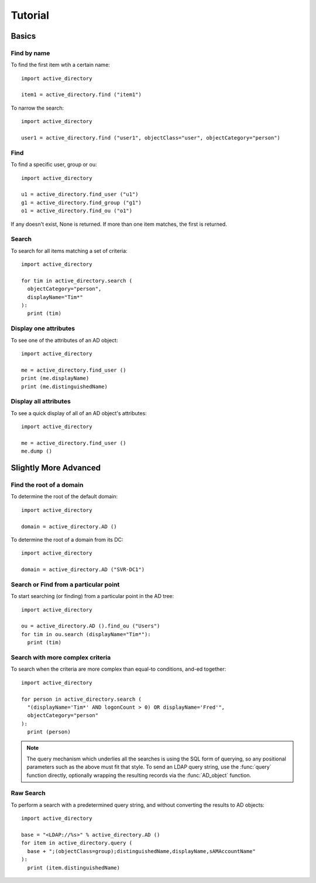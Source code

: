 ..  module:: active_directory

Tutorial
========

Basics
------

Find by name
~~~~~~~~~~~~

To find the first item wtih a certain name::

  import active_directory

  item1 = active_directory.find ("item1")

To narrow the search::

  import active_directory

  user1 = active_directory.find ("user1", objectClass="user", objectCategory="person")

Find
~~~~

To find a specific user, group or ou::

  import active_directory

  u1 = active_directory.find_user ("u1")
  g1 = active_directory.find_group ("g1")
  o1 = active_directory.find_ou ("o1")

If any doesn't exist, None is returned. If more than one
item matches, the first is returned.

Search
~~~~~~

To search for all items matching a set of criteria::

  import active_directory

  for tim in active_directory.search (
    objectCategory="person",
    displayName="Tim*"
  ):
    print (tim)

Display one attributes
~~~~~~~~~~~~~~~~~~~~~~

To see one of the attributes of an AD object::

  import active_directory

  me = active_directory.find_user ()
  print (me.displayName)
  print (me.distinguishedName)

Display all attributes
~~~~~~~~~~~~~~~~~~~~~~

To see a quick display of all of an AD object's attributes::

  import active_directory

  me = active_directory.find_user ()
  me.dump ()



Slightly More Advanced
----------------------

Find the root of a domain
~~~~~~~~~~~~~~~~~~~~~~~~~

To determine the root of the default domain::

  import active_directory

  domain = active_directory.AD ()

To determine the root of a domain from its DC::

  import active_directory

  domain = active_directory.AD ("SVR-DC1")

Search or Find from a particular point
~~~~~~~~~~~~~~~~~~~~~~~~~~~~~~~~~~~~~~

To start searching (or finding) from a particular point in
the AD tree::

  import active_directory

  ou = active_directory.AD ().find_ou ("Users")
  for tim in ou.search (displayName="Tim*"):
    print (tim)

Search with more complex criteria
~~~~~~~~~~~~~~~~~~~~~~~~~~~~~~~~~

To search when the criteria are more complex than equal-to conditions,
and-ed together::

  import active_directory

  for person in active_directory.search (
    "(displayName='Tim*' AND logonCount > 0) OR displayName='Fred'",
    objectCategory="person"
  ):
    print (person)

..  note::
    The query mechanism which underlies all the searches is using
    the SQL form of querying, so any positional parameters such as
    the above must fit that style. To send an LDAP query string, use
    the :func:`query` function directly, optionally wrapping the
    resulting records via the :func:`AD_object` function.

Raw Search
~~~~~~~~~~

To perform a search with a predetermined query string, and without
converting the results to AD objects::

  import active_directory

  base = "<LDAP://%s>" % active_directory.AD ()
  for item in active_directory.query (
    base + ";(objectClass=group);distinguishedName,displayName,sAMAccountName"
  ):
    print (item.distinguishedName)
